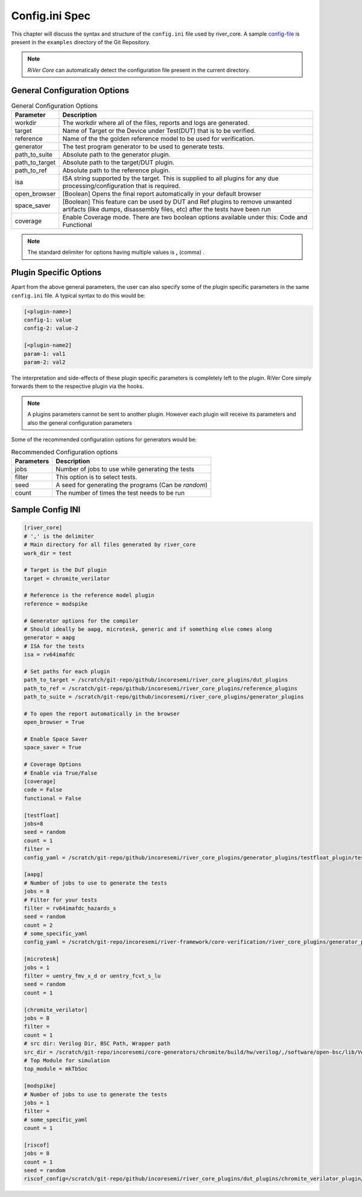 .. _config_ini:

===============
Config.ini Spec
===============

.. _config-file: https://github.com/incoresemi/river_core/tree/master/examples/sample-config.ini

This chapter will discuss the syntax and structure of the ``config.ini`` file used by river_core.
A sample `config-file`_ is present in the ``examples`` directory of the Git Repository.

.. note:: `RiVer Core` can automatically detect the configuration file present in the current directory.


General Configuration Options
#############################

.. tabularcolumns:: |l|L|

.. table:: General Configuration Options

  =================== =========================================================
  Parameter           Description
  =================== =========================================================
  workdir             The workdir where all of the files, reports and logs are generated.
  target              Name of Target or the Device under Test(DUT) that is to be verified. 
  reference           Name of the the golden reference model to be used for verification.
  generator           The test program generator to be used to generate tests.
  path_to_suite       Absolute path to the generator plugin.
  path_to_target      Absolute path to the target/DUT plugin.
  path_to_ref         Absolute path to the reference plugin.
  isa                 ISA string supported by the target. This is supplied to all plugins for any due processing/configuration that is required.
  open_browser        [Boolean] Opens the final report automatically in your default browser
  space_saver         [Boolean] This feature can be used by DUT and Ref plugins to remove unwanted artifacts (like dumps, disassembly files, etc) after the tests have been run
  coverage            Enable Coverage mode. There are two boolean options available under this: Code and Functional
  =================== =========================================================

.. note:: The standard delimiter for options having multiple values is **,** (comma) .

Plugin Specific Options
#######################

Apart from the above general parameters, the user can also specify some of the
plugin specific parameters in the same ``config.ini`` file. A typical syntax to
do this would be:

.. code-block:: ini

   [<plugin-name>]
   config-1: value
   config-2: value-2

   [<plugin-name2]
   param-1: val1
   param-2: val2


The interpretation and side-effects of these plugin specific parameters is completely left to the
plugin. RiVer Core simply forwards them to the respective plugin via the hooks.

.. note:: A plugins parameters cannot be sent to another plugin. However each
   plugin will receive its parameters and also the general configuration
   parameters

Some of the recommended configuration options for generators would be:

.. tabularcolumns:: |l|L|

.. table:: Recommended Configuration options

  ========== ====================================================================
  Parameters Description
  ========== ====================================================================
  jobs       Number of jobs to use while generating the tests
  filter     This option is to select tests.
  seed       A seed for generating the programs (Can be *random*)
  count      The number of times the test needs to be run
  ========== ====================================================================

Sample Config INI
#################

.. code-block:: ini

  [river_core]
  # ',' is the delimiter
  # Main directory for all files generated by river_core
  work_dir = test 
  
  # Target is the DuT plugin
  target = chromite_verilator
  
  # Reference is the reference model plugin
  reference = modspike 
  
  # Generator options for the compiler
  # Should ideally be aapg, microtesk, generic and if something else comes along
  generator = aapg
  # ISA for the tests
  isa = rv64imafdc
  
  # Set paths for each plugin
  path_to_target = /scratch/git-repo/github/incoresemi/river_core_plugins/dut_plugins
  path_to_ref = /scratch/git-repo/github/incoresemi/river_core_plugins/reference_plugins
  path_to_suite = /scratch/git-repo/github/incoresemi/river_core_plugins/generator_plugins
  
  # To open the report automatically in the browser
  open_browser = True
  
  # Enable Space Saver
  space_saver = True
  
  # Coverage Options
  # Enable via True/False
  [coverage]
  code = False
  functional = False
  
  [testfloat]
  jobs=8
  seed = random
  count = 1
  filter = 
  config_yaml = /scratch/git-repo/github/incoresemi/river_core_plugins/generator_plugins/testfloat_plugin/testfloat_gen_config.yaml
  
  [aapg]
  # Number of jobs to use to generate the tests
  jobs = 8
  # Filter for your tests
  filter = rv64imafdc_hazards_s
  seed = random
  count = 2
  # some_specific_yaml
  config_yaml = /scratch/git-repo/incoresemi/river-framework/core-verification/river_core_plugins/generator_plugins/aapg_plugin/aapg_gen_config.yaml
  
  [microtesk]
  jobs = 1
  filter = uentry_fmv_x_d or uentry_fcvt_s_lu
  seed = random
  count = 1
  
  [chromite_verilator]
  jobs = 8
  filter = 
  count = 1
  # src dir: Verilog Dir, BSC Path, Wrapper path
  src_dir = /scratch/git-repo/incoresemi/core-generators/chromite/build/hw/verilog/,/software/open-bsc/lib/Verilog,/scratch/git-repo/incoresemi/core-generators/chromite/bsvwrappers/common_lib
  # Top Module for simulation 
  top_module = mkTbSoc
  
  [modspike]
  # Number of jobs to use to generate the tests
  jobs = 1
  filter =
  # some_specific_yaml
  count = 1
  
  [riscof]
  jobs = 8
  count = 1
  seed = random
  riscof_config=/scratch/git-repo/github/incoresemi/river_core_plugins/dut_plugins/chromite_verilator_plugin/riscof_plugin/config.ini
